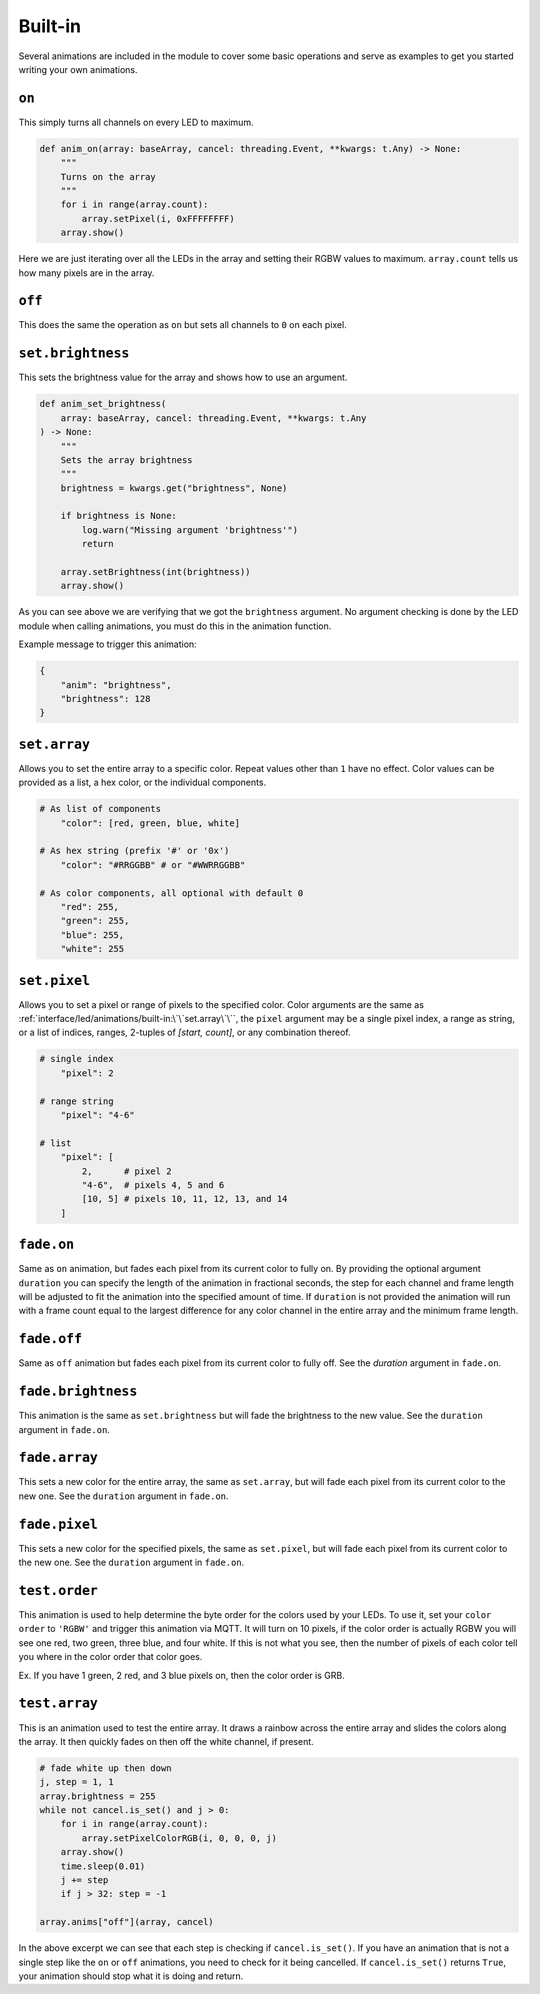 ########
Built-in
########

Several animations are included in the module to cover some basic operations
and serve as examples to get you started writing your own animations.

``on``
======

This simply turns all channels on every LED to maximum.

.. code-block:: python

    def anim_on(array: baseArray, cancel: threading.Event, **kwargs: t.Any) -> None:
        """
        Turns on the array
        """
        for i in range(array.count):
            array.setPixel(i, 0xFFFFFFFF)
        array.show()

Here we are just iterating over all the LEDs in the array and setting their
RGBW values to maximum. ``array.count`` tells us how many pixels are in the
array.


``off``
=======

This does the same the operation as ``on`` but sets all channels to ``0`` on
each pixel.


``set.brightness``
==================

This sets the brightness value for the array and shows how to use an argument.

.. code-block:: python

    def anim_set_brightness(
        array: baseArray, cancel: threading.Event, **kwargs: t.Any
    ) -> None:
        """
        Sets the array brightness
        """
        brightness = kwargs.get("brightness", None)

        if brightness is None:
            log.warn("Missing argument 'brightness'")
            return

        array.setBrightness(int(brightness))
        array.show()

As you can see above we are verifying that we got the ``brightness`` argument.
No argument checking is done by the LED module when calling animations, you
must do this in the animation function.

Example message to trigger this animation:

.. code-block:: python

    {
        "anim": "brightness",
        "brightness": 128
    }


``set.array``
=============

Allows you to set the entire array to a specific color. Repeat values other
than ``1`` have no effect. Color values can be provided as a list, a hex color,
or the individual components.

.. code-block:: python

    # As list of components
        "color": [red, green, blue, white]

    # As hex string (prefix '#' or '0x')
        "color": "#RRGGBB" # or "#WWRRGGBB"

    # As color components, all optional with default 0
        "red": 255,
        "green": 255,
        "blue": 255,
        "white": 255


``set.pixel``
=============

Allows you to set a pixel or range of pixels to the specified color. Color
arguments are the same as :ref:`interface/led/animations/built-in:\`\`set.array\`\``,
the ``pixel`` argument may be a single pixel index, a range as string, or a
list of indices, ranges, 2-tuples of *[start, count]*, or any combination
thereof.

.. code-block:: python

    # single index
        "pixel": 2

    # range string
        "pixel": "4-6"

    # list
        "pixel": [
            2,      # pixel 2
            "4-6",  # pixels 4, 5 and 6
            [10, 5] # pixels 10, 11, 12, 13, and 14
        ]


``fade.on``
===========

Same as ``on`` animation, but fades each pixel from its current color to fully
on. By providing the optional argument ``duration`` you can specify the length
of the animation in fractional seconds, the step for each channel and frame
length will be adjusted to fit the animation into the specified amount of time.
If ``duration`` is not provided the animation will run with a frame count equal
to the largest difference for any color channel in the entire array and the
minimum frame length.


``fade.off``
============

Same as ``off`` animation but fades each pixel from its current color to fully
off. See the `duration` argument in ``fade.on``.


``fade.brightness``
===================

This animation is the same as ``set.brightness`` but will fade the brightness
to the new value. See the ``duration`` argument in ``fade.on``.


``fade.array``
==============

This sets a new color for the entire array, the same as ``set.array``, but will
fade each pixel from its current color to the new one. See the ``duration``
argument in ``fade.on``.


``fade.pixel``
==============

This sets a new color for the specified pixels, the same as ``set.pixel``, but
will fade each pixel from its current color to the new one. See the
``duration`` argument in ``fade.on``.


``test.order``
==============

This animation is used to help determine the byte order for the colors used by
your LEDs. To use it, set your ``color order`` to ``'RGBW'`` and trigger this
animation via MQTT. It will turn on 10 pixels, if the color order is actually
RGBW you will see one red, two green, three blue, and four white. If this is
not what you see, then the number of pixels of each color tell you where in
the color order that color goes.

Ex. If you have 1 green, 2 red, and 3 blue pixels on, then the color order is
GRB.


``test.array``
==============

This is an animation used to test the entire array. It draws a rainbow across
the entire array and slides the colors along the array. It then quickly fades
on then off the white channel, if present.

.. code-block:: python

        # fade white up then down
        j, step = 1, 1
        array.brightness = 255
        while not cancel.is_set() and j > 0:
            for i in range(array.count):
                array.setPixelColorRGB(i, 0, 0, 0, j)
            array.show()
            time.sleep(0.01)
            j += step
            if j > 32: step = -1

        array.anims["off"](array, cancel)

In the above excerpt we can see that each step is checking if
``cancel.is_set()``. If you have an animation that is not a single step like
the ``on`` or ``off`` animations, you need to check for it being cancelled. If
``cancel.is_set()`` returns ``True``, your animation should stop what it is
doing and return.
